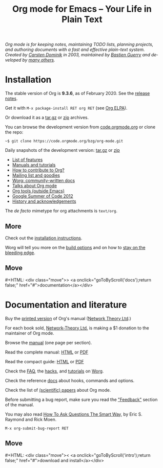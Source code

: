 #+title:       Org mode for Emacs -- Your Life in Plain Text
#+email:       carsten at orgmode dot org
#+language:    en
#+startup:     hidestars
#+options:     H:3 num:nil toc:nil \n:nil @:t ::t |:t ^:t *:t TeX:t author:nil <:t LaTeX:t
#+keywords:    Org Emacs outline planning note authoring project plain-text LaTeX HTML
#+description: Org: an Emacs Mode for Notes, Planning, and Authoring
#+macro:       next #+HTML: <div class="move">> <a onclick="goToByScroll('$1');return false;" href="#">documentation</a></div>
#+macro:       previous #+HTML: <div class="move">< <a onclick="goToByScroll('$1');return false;" href="#">download and install</a></div>
#+html_head:   <link rel="stylesheet" href="org.css" type="text/css" />
#+html_head:   <meta name="flattr:id" content="8d9x0o">

#+begin_export html
<div id="top"><p><em>Org mode is for keeping notes, maintaining TODO lists, planning
projects, and authoring documents with a fast and effective plain-text system.<br />

<span id="top2">Created by <a target="new" href="https://staff.science.uva.nl/~dominik/">Carsten Dominik</a> in 2003, maintained by <a target="new" href="http://bzg.fr">Bastien Guerry</a> and developed by <a href="https://orgmode.org/org.html#History-and-Acknowledgments">many others</a>.</span></em></p></div>
#+end_export

* Installation
  :PROPERTIES:
  :CUSTOM_ID: intro
  :END:

#+ATTR_HTML: :id main-image
[[file:img/main.jpg]]

The stable version of Org is *9.3.6*, as of February 2020.  See the [[file:Changes.org][release notes]].

Get it with =M-x package-install RET org RET= (see [[https://orgmode.org/elpa.html][Org ELPA]]).

Or download it as a [[https://orgmode.org/org-9.3.6.tar.gz][tar.gz]] or [[https://orgmode.org/org-9.3.6.zip][zip]] archives.

You can browse the development version from [[https://code.orgmode.org/bzg/org-mode][code.orgmode.org]] or clone the repo:

=~$ git clone https://code.orgmode.org/bzg/org-mode.git=

Daily snapshots of the development version: [[https://orgmode.org/org-latest.tar.gz][tar.gz]] or [[https://orgmode.org/org-latest.zip][zip]]

- [[file:features.org][List of features]]
- [[#docs][Manuals and tutorials]]
- [[https://orgmode.org/worg/org-contribute.html][How to contribute to Org?]]
- [[file:community.org][Mailing list and goodies]]
- [[https://orgmode.org/worg/][Worg: community-written docs]]
- [[file:talks.org][Talks about Org mode]]
- [[https://orgmode.org/worg/org-tools/index.html][Org tools (outside Emacs)]]
- [[https://orgmode.org/community.html#gsoc][Google Summer of Code 2012]]
- [[https://orgmode.org/org.html#History-and-Acknowledgments][History and acknowledgements]]

The //de facto// mimetype for org attachments is =text/org=.

** More

Check out the [[https://orgmode.org/manual/Installation.html][installation instructions]].

Worg will tell you more on the [[https://orgmode.org/worg/dev/org-build-system.html][build options]] and on how to [[https://orgmode.org/worg/org-faq.html#keeping-current-with-Org-mode-development][stay on the
bleeding edge]].

** Move
   :PROPERTIES:
   :ID:       move
   :HTML_CONTAINER_CLASS: move
   :END:

{{{next(docs)}}}

* Documentation and literature
  :PROPERTIES:
  :CUSTOM_ID: docs
  :END:

#+ATTR_HTML: :width 300px :style float:right;
[[file:img/org-mode-7-network-theory.jpg]]

Buy the [[http://www.network-theory.co.uk/org/manual/][printed version]] of Org's manual ([[http://www.network-theory.co.uk/][Network Theory Ltd]].)

For each book sold, [[http://www.network-theory.co.uk/][Network-Theory Ltd.]] is making a $1 donation to the
maintainer of Org mode.

Browse the [[https://orgmode.org/manual/index.html][manual]] (one page per section).

Read the complete manual: [[https://orgmode.org/org.html][HTML]] or [[https://orgmode.org/org.pdf][PDF]]

Read the compact guide: [[https://orgmode.org/guide/][HTML]] or [[https://orgmode.org/orgguide.pdf][PDF]]

Check the [[https://orgmode.org/worg/org-faq.html][FAQ]], the [[https://orgmode.org/worg/org-hacks.html][hacks]], and [[https://orgmode.org/worg/org-tutorials/][tutorials]] on [[https://orgmode.org/worg/][Worg]].

Check the reference [[https://orgmode.org/worg/doc.html][docs]] about hooks, commands and options.

Check the list of [[https://orgmode.org/worg/org-papers.html][(scientific) papers]] about Org mode.

Before submitting a bug report, make sure you read the [[https://orgmode.org/org.html#Feedback]["Feedback"]] section
of the manual.

You may also read [[http://www.catb.org/esr/faqs/smart-questions.html][How To Ask Questions The Smart Way]], by Eric S. Raymond
and Rick Moen.

=M-x org-submit-bug-report RET=

** Move
   :PROPERTIES:
   :ID:       move
   :HTML_CONTAINER_CLASS: move
   :END:

{{{previous(intro)}}}

